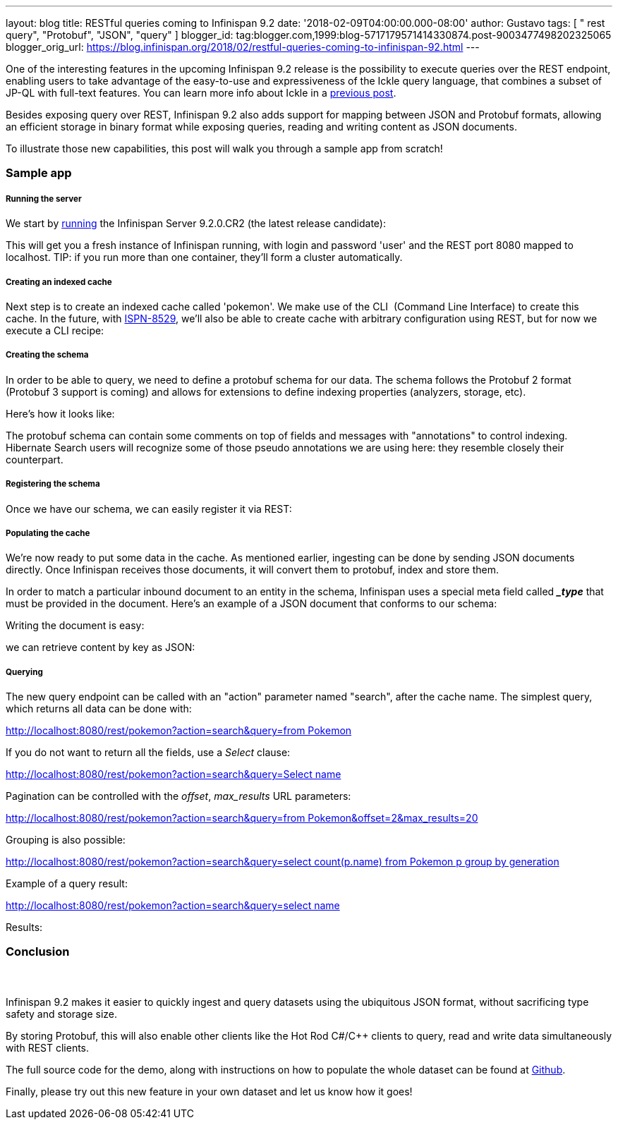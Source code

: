---
layout: blog
title: RESTful queries coming to Infinispan 9.2
date: '2018-02-09T04:00:00.000-08:00'
author: Gustavo
tags: [ " rest query", "Protobuf", "JSON", "query" ]
blogger_id: tag:blogger.com,1999:blog-5717179571414330874.post-9003477498202325065
blogger_orig_url: https://blog.infinispan.org/2018/02/restful-queries-coming-to-infinispan-92.html
---

One of the interesting features in the upcoming Infinispan 9.2 release
is the possibility to execute queries over the REST endpoint, enabling
users to take advantage of the easy-to-use and expressiveness of the
Ickle query language, that combines a subset of JP-QL with full-text
features. You can learn more info about Ickle in a
http://blog.infinispan.org/2016/12/meet-ickle.html[previous post].

Besides exposing query over REST, Infinispan 9.2 also adds support for
mapping between JSON and Protobuf formats, allowing an efficient storage
in binary format while exposing queries, reading and writing content as
JSON documents.

To illustrate those new capabilities, this post will walk you through a
sample app from scratch!


=== Sample app

===== Running the server

We start by
https://github.com/jboss-dockerfiles/infinispan/tree/master/server[running]
the Infinispan Server 9.2.0.CR2 (the latest release candidate):



This will get you a fresh instance of Infinispan running, with login and
password 'user' and the REST port 8080 mapped to localhost. TIP: if you
run more than one container, they'll form a cluster automatically.


===== Creating an indexed cache

Next step is to create an indexed cache called 'pokemon'. We make use of
the CLI  (Command Line Interface) to create this cache. In the future,
with https://issues.jboss.org/browse/ISPN-8529[ISPN-8529], we'll also be
able to create cache with arbitrary configuration using REST, but for
now we execute a CLI recipe:




===== Creating the schema

In order to be able to query, we need to define a protobuf schema for
our data. The schema follows the Protobuf 2 format (Protobuf 3 support
is coming) and allows for extensions to define indexing properties
(analyzers, storage, etc).

Here's how it looks like:



The protobuf schema can contain some comments on top of fields and
messages with "annotations" to control indexing. Hibernate Search users
will recognize some of those pseudo annotations we are using here: they
resemble closely their counterpart.



===== Registering the schema

Once we have our schema, we can easily register it via REST:




===== Populating the cache

We're now ready to put some data in the cache. As mentioned earlier,
ingesting can be done by sending JSON documents directly. Once
Infinispan receives those documents, it will convert them to protobuf,
index and store them.

In order to match a particular inbound document to an entity in the
schema, Infinispan uses a special meta field called *__type_* that must
be provided in the document. Here's an example of a JSON document that
conforms to our schema:


Writing the document is easy:



we can retrieve content by key as JSON:




===== Querying


The new query endpoint can be called with an "action" parameter named
"search", after the cache name. The simplest query, which returns all
data can be done with:

http://localhost:8080/rest/pokemon?action=search&query=from%20Pokemon[http://localhost:8080/rest/pokemon?action=search&query=from
Pokemon]


If you do not want to return all the fields, use a _Select_ clause:

http://localhost:8080/rest/pokemon?action=search&query=Select%20name,%20speed%20from%20Pokemon[http://localhost:8080/rest/pokemon?action=search&query=Select
name, speed from Pokemon]


Pagination can be controlled with the _offset_, _max_results_ URL
parameters:

http://localhost:8080/rest/pokemon?action=search&query=from%20Pokemon&offset=2&max_results=20[http://localhost:8080/rest/pokemon?action=search&query=from
Pokemon&offset=2&max_results=20]


Grouping is also possible:

http://localhost:8080/rest/pokemon?action=search&query=select%20count(p.name)%20from%20Pokemon%20p%20group%20by%20generation[http://localhost:8080/rest/pokemon?action=search&query=select
count(p.name) from Pokemon p group by generation]


Example of a query result:

http://localhost:8080/rest/pokemon?action=search&query=select%20name,pokedex_number,against_fire%20from%20Pokemon%20order%20by%20against_fire%20asc&max_results=5[http://localhost:8080/rest/pokemon?action=search&query=select
name,pokedex_number,against_fire from Pokemon order by against_fire
asc&max_results=5]

Results:






=== Conclusion

===  

Infinispan 9.2 makes it easier to quickly ingest and query datasets
using the ubiquitous JSON format, without sacrificing type safety and
storage size.

By storing Protobuf, this will also enable other clients like the Hot
Rod C#/C++ clients to query, read and write data simultaneously with
REST clients.

The full source code for the demo, along with instructions on how to
populate the whole dataset can be found at
https://github.com/infinispan-demos/infinispan-pokemon[Github].

Finally, please try out this new feature in your own dataset and let us
know how it goes!




